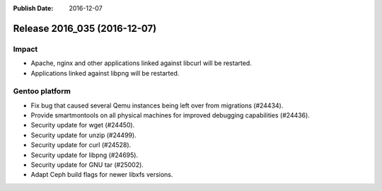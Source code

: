 :Publish Date: 2016-12-07

Release 2016_035 (2016-12-07)
-----------------------------

Impact
^^^^^^

* Apache, nginx and other applications linked against libcurl will be restarted.
* Applications linked against libpng will be restarted.


Gentoo platform
^^^^^^^^^^^^^^^

* Fix bug that caused several Qemu instances being left over from migrations
  (#24434).
* Provide smartmontools on all physical machines for improved debugging
  capabilities (#24436).
* Security update for wget (#24450).
* Security update for unzip (#24499).
* Security update for curl (#24528).
* Security update for libpng (#24695).
* Security update for GNU tar (#25002).
* Adapt Ceph build flags for newer libxfs versions.


.. vim: set spell spelllang=en:

